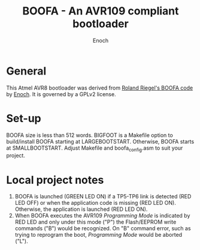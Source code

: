 # -*- Mode: Org; Coding: utf-8 -*-
#+TITLE: BOOFA - An AVR109 compliant bootloader
#+AUTHOR: Enoch
#+EMAIL: ixew@hotmail.com
#+OPTIONS: email:t
#+STARTUP: indent

* General

This Atmel AVR8 bootloader was derived from [[http://www.roland-riegel.de/boofa/][Roland Riegel's BOOFA code]] by [[https://github.com/wexi?tab%3Drepositories][Enoch]]. It is governed by a GPLv2 license.

* Set-up

BOOFA size is less than 512 words. BIGFOOT is a Makefile option to build/install BOOFA starting at LARGEBOOTSTART. Otherwise, BOOFA starts at SMALLBOOTSTART. Adjust Makefile and boofa_config.asm to
suit your project.

* Local project notes

1. BOOFA is launched (GREEN LED ON) if a TP5-TP6 link is detected (RED LED OFF) or when the application code is missing (RED LED ON). Otherwise, the application is launched (RED LED ON).
2. When BOOFA executes the AVR109 /Programming Mode/ is indicated by RED LED and only under this mode ("P") the Flash/EEPROM write commands ("B") would be recognized. On "B" command error, such as
   trying to reprogram the boot, /Programming Mode/ would be aborted ("L").
  



